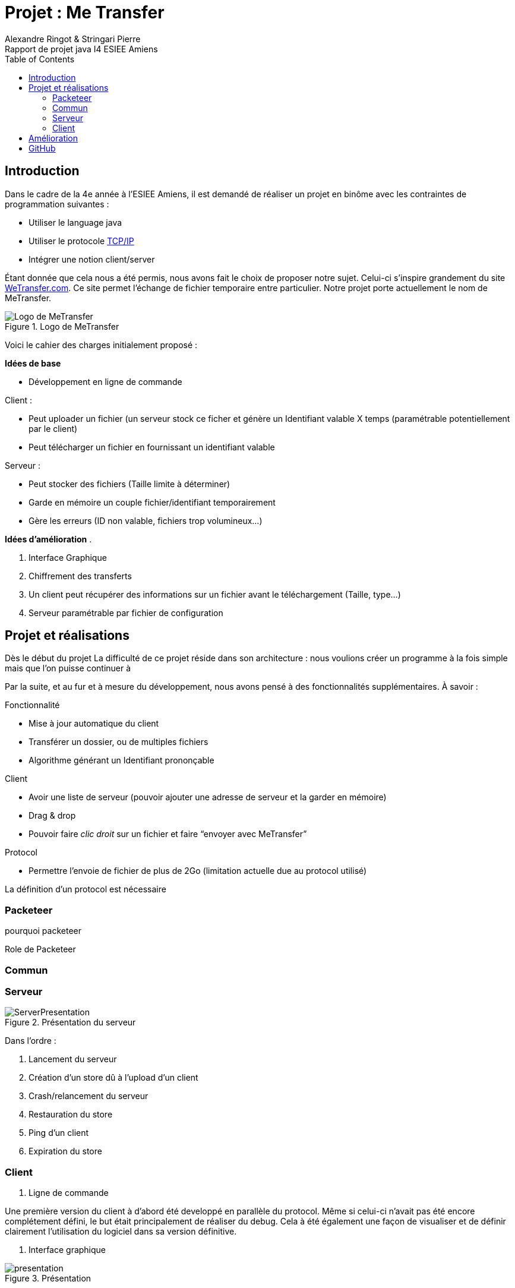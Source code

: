 = Projet : Me Transfer
Ringot Alexandre
Rapport de projet java I4 ESIEE Amiens
:toc:
:icons: font
:quick-uri: https://asciidoctor.org/docs/asciidoc-syntax-quick-reference/
:author: Alexandre Ringot & Stringari Pierre


== Introduction

Dans le cadre de la 4e année à l'ESIEE Amiens, il est demandé de réaliser un projet en binôme avec les contraintes de programmation suivantes :

* Utiliser le language java
* Utiliser le protocole https://en.wikipedia.org/wiki/Internet_protocol_suite[TCP/IP]
* Intégrer une notion client/server

Étant donnée que cela nous a été permis, nous avons fait le choix de proposer notre sujet.
Celui-ci s'inspire grandement du site https://wetransfer.com/[WeTransfer.com].
Ce site permet l'échange de fichier temporaire entre particulier. Notre projet porte actuellement le nom de MeTransfer.


.Logo de MeTransfer
image::ressources/logo.ico[Logo de MeTransfer]

Voici le cahier des charges initialement proposé :


****
*Idées de base*

* Développement en ligne de commande

.Client :
* Peut uploader un fichier (un serveur stock ce ficher et génère un Identifiant valable X temps (paramétrable
potentiellement par le client)
* Peut télécharger un fichier en fournissant un identifiant valable

.Serveur :
* Peut stocker des fichiers (Taille limite à déterminer)
* Garde en mémoire un couple fichier/identifiant temporairement
* Gère les erreurs (ID non valable, fichiers trop volumineux...)

*Idées d'amélioration*
.

. Interface Graphique
. Chiffrement des transferts
. Un client peut récupérer des informations sur un fichier avant le téléchargement (Taille, type...)
. Serveur paramétrable par fichier de configuration

****

== Projet et réalisations
Dès le début du projet
La difficulté de ce projet réside dans son architecture : nous voulions créer un programme à la fois simple mais que l'on puisse continuer à

Par la suite, et au fur et à mesure du développement, nous avons pensé à des fonctionnalités supplémentaires.
À savoir :
****
.Fonctionnalité
* Mise à jour automatique du client
* Transférer un dossier, ou de multiples fichiers
* Algorithme générant un Identifiant prononçable

.Client
* Avoir une liste de serveur (pouvoir ajouter une adresse de serveur et la garder en mémoire)
* Drag & drop
* Pouvoir faire _clic droit_ sur un fichier et faire “envoyer avec MeTransfer”

.Protocol
* Permettre l'envoie de fichier de plus de 2Go (limitation actuelle due au protocol utilisé)
****

La définition d'un protocol est nécessaire

=== Packeteer
pourquoi packeteer

Role de Packeteer


=== Commun

=== Serveur

.Présentation du serveur
image::ressources/ServerPresentation.gif[]

Dans l'ordre :

. Lancement du serveur
. Création d'un store dû à l'upload d'un client
. Crash/relancement du serveur
. Restauration du store
. Ping d'un client
. Expiration du store

=== Client

. Ligne de commande

Une première version du client à d'abord été developpé en parallèle du protocol. Même si celui-ci n'avait pas été encore complétement défini,
 le but était principalement de réaliser du debug. Cela à été également une façon de visualiser et de définir clairement l'utilisation du logiciel dans sa version définitive.

. Interface graphique

.Présentation
image::ressources/presentation.gif[]



== Amélioration
À dater du 15/12/2020, toutes les fonctionnalités de bases prévus par le cahier des charges ainsi que les quelques améliorations sont implémentés.

* [x] Développement en ligne de commande

.Client
* [x] Uploader
* [x] Télécharger

.Serveur
* [x] Peut stocker des fichiers (Taille limite à déterminer)
* [x] Garde en mémoire un couple fichier/identifiant temporairement
* [x] Gère les erreurs (ID non valable, fichiers trop volumineux...)

.Idées d'améliorations
* [x] Interface Graphique
* [ ] Chiffrement des transferts
* [x] Un client peut récupérer des informations sur un fichier avant le téléchargement (Taille, type...)
* [x] Serveur paramétrable par fichier de configuration

.Fonctionnalité
* [ ] Mise à jour automatique du client
* [ ] Transférer un dossier, ou de multiples fichiers
* [ ] Algorithme générant un Identifiant prononçable

.Client
* [ ] Avoir une liste de serveur (pouvoir ajouter une adresse de serveur et la garder en mémoire)
* [ ] Drag & drop
* [ ] Pouvoir faire _clic droit_ sur un fichier et faire “envoyer avec MeTransfer”

.Protocol
* [ ] Permettre l'envoie de fichier de plus de 2Go (limitation actuelle due au protocol utilisé)


== GitHub

Le code source du projet est disponible sur GitHub:

* https://github.com/KasperOmsK/Packeteer[Packeteer]
* https://github.com/KasperOmsK/metransfert-common[Commun]
* https://github.com/Zelldonn/metransfert-client[Client]
* https://github.com/KasperOmsK/metransfert-server[Serveur]
